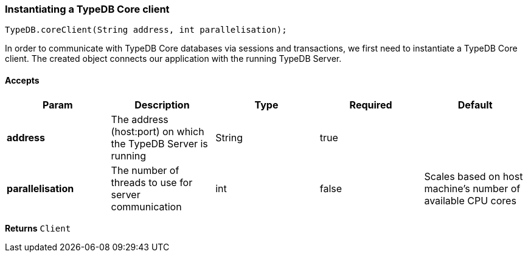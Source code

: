 === Instantiating a TypeDB Core client

[source,java]
TypeDB.coreClient(String address, int parallelisation);

In order to communicate with TypeDB Core databases via sessions and transactions, we first need to instantiate a TypeDB Core client. The created object connects our application with the running TypeDB Server.

==== Accepts
[cols="^,^,^,^,^",options="header",]
|===
|Param |Description |Type |Required |Default
|*address* |The address (host:port) on which the TypeDB Server is running |String |true |
|*parallelisation* |The number of threads to use for server communication |int |false |	
Scales based on host machine’s number of available CPU cores
|===

*Returns* `Client`
